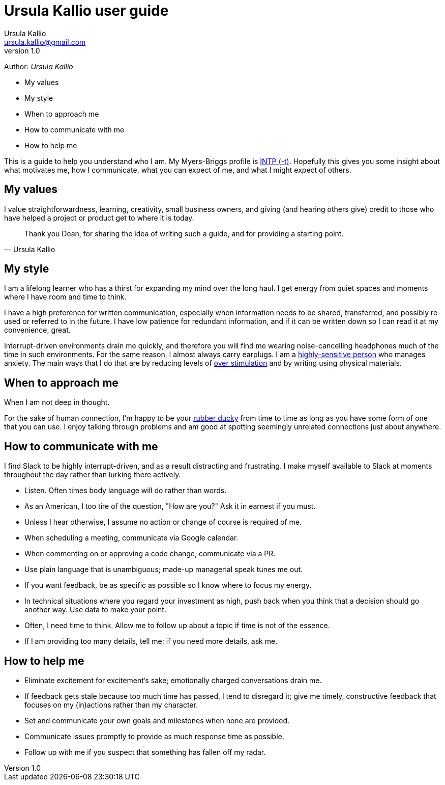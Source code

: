 = Ursula Kallio user guide
Ursula Kallio <ursula.kallio@gmail.com>
v1.0
Author: _{author}_

* My values
* My style
* When to approach me
* How to communicate with me
* How to help me

This is a guide to help you understand who I am. My Myers-Briggs profile is https://www.16personalities.com/intp-personality[INTP (-t)]. Hopefully this gives you some insight about what motivates me, how I communicate, what you can expect of me, and what I might expect of others.

== My values

I value straightforwardness, learning, creativity, small business owners, and giving (and hearing others give) credit to those who have helped a project or product get to where it is today.

[quote, Ursula Kallio]
_____________________________________________________________________________
Thank you Dean, for sharing the idea of writing such a guide, and for providing a starting point.
_____________________________________________________________________________

== My style

I am a lifelong learner who has a thirst for expanding my mind over the long haul. I get energy from quiet spaces and moments where I have room and time to think.

I have a high preference for written communication, especially when information needs to be shared, transferred, and possibly re-used or referred to in the future. I have low patience for redundant information, and if it can be written down so I can read it at my convenience, great.

Interrupt-driven environments drain me quickly, and therefore you will find me wearing noise-cancelling headphones much of the time in such environments. For the same reason, I almost always carry earplugs. I am a http://hsperson.com[highly-sensitive person] who manages anxiety. The main ways that I do that are by reducing levels of http://www.nytimes.com/2012/07/20/nyregion/in-new-york-city-indoor-noise-goes-unabated.html[over stimulation] and by writing using physical materials.

== When to approach me

When I am not deep in thought.

For the sake of human connection, I’m happy to be your https://en.wikipedia.org/wiki/Rubber_duck_debugging[rubber ducky] from time to time as long as you have some form of one that you can use. I enjoy talking through problems and am good at spotting seemingly unrelated connections just about anywhere.

== How to communicate with me
I find Slack to be highly interrupt-driven, and as a result distracting and frustrating. I make myself available to Slack at moments throughout the day rather than lurking there actively.

* Listen. Often times body language will do rather than words.
* As an American, I too tire of the question, "How are you?" Ask it in earnest if you must.
* Unless I hear otherwise, I assume no action or change of course is required of me.
* When scheduling a meeting, communicate via Google calendar.
* When commenting on or approving a code change, communicate via a PR.
* Use plain language that is unambiguous; made-up managerial speak tunes me out.
* If you want feedback, be as specific as possible so I know where to focus my energy.
* In technical situations where you regard your investment as high, push back when you think that a decision should go another way. Use data to make your point.
* Often, I need time to think. Allow me to follow up about a topic if time is not of the essence.
* If I am providing too many details, tell me; if you need more details, ask me.

== How to help me

* Eliminate excitement for excitement’s sake; emotionally charged conversations drain me.
* If feedback gets stale because too much time has passed, I tend to disregard it; give me timely, constructive feedback that focuses on my (in)actions rather than my character.
* Set and communicate your own goals and milestones when none are provided.
* Communicate issues promptly to provide as much response time as possible.
* Follow up with me if you suspect that something has fallen off my radar.

